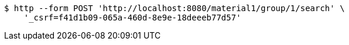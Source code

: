 [source,bash]
----
$ http --form POST 'http://localhost:8080/material1/group/1/search' \
    '_csrf=f41d1b09-065a-460d-8e9e-18deeeb77d57'
----
